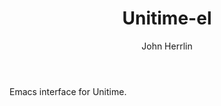#+TITLE: Unitime-el
#+AUTHOR: John Herrlin
#+EMAIL: jherrlin@gmail.com

Emacs interface for Unitime.

[[./image.png]]
